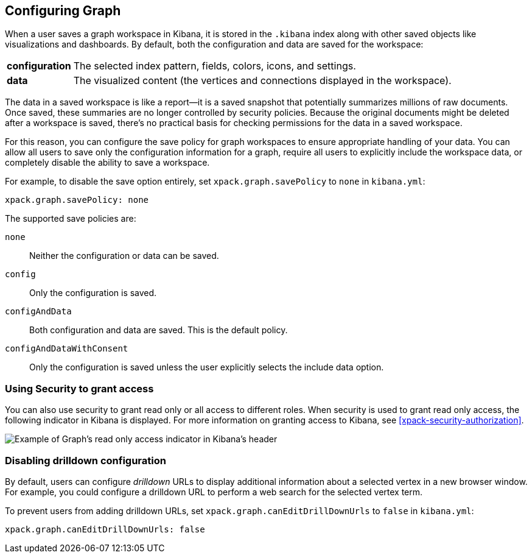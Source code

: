 [role="xpack"]
[[graph-configuration]]
== Configuring Graph

When a user saves a graph workspace in Kibana, it is stored in the `.kibana`
index along with other saved objects like visualizations and dashboards.
By default, both the configuration and data are saved for the workspace:

[horizontal]
*configuration*::
The selected index pattern, fields, colors, icons,
and settings.
*data*::
The visualized content (the vertices and connections displayed in
the workspace).

The data in a saved workspace is like a report--it is a saved snapshot that
potentially summarizes millions of raw documents. Once saved, these summaries
are no longer controlled by security policies. Because the original documents
might be deleted after a workspace is saved, there's no practical basis for
checking permissions for the data in a saved workspace.

For this reason, you can configure the save policy for graph workspaces to
ensure appropriate handling of your data. You can allow all users to save
only the configuration information for a graph, require all users to
explicitly include the workspace data, or completely disable the ability
to save a workspace.

For example, to disable the save option entirely, set
`xpack.graph.savePolicy` to `none` in `kibana.yml`:

[source,yaml]
--------------------------------------------------
xpack.graph.savePolicy: none
--------------------------------------------------

The supported save policies are:

`none`::
Neither the configuration or data can be saved.
`config`::
Only the configuration is saved.
`configAndData`::
Both configuration and data are saved. This is the
default policy.
`configAndDataWithConsent`::
Only the configuration is saved unless the user
explicitly selects the include data option.

[float]
=== Using Security to grant access
You can also use security to grant read only or all access to different roles.
When security is used to grant read only access, the following  indicator in Kibana
is displayed. For more information on granting access to Kibana, see
<<xpack-security-authorization>>.

[role="screenshot"]
image::user/graph/images/graph-read-only-badge.png[Example of Graph's read only access indicator in Kibana's header]

[discrete]
[[disable-drill-down]]
=== Disabling drilldown configuration

By default, users can configure _drilldown_ URLs to display additional
information about a selected vertex in a new browser window. For example,
you could configure a drilldown URL to perform a web search for the selected
vertex term.

To prevent users from adding drilldown URLs,  set
`xpack.graph.canEditDrillDownUrls` to `false` in `kibana.yml`:

[source,yaml]
--------------------------------------------------
xpack.graph.canEditDrillDownUrls: false
--------------------------------------------------

